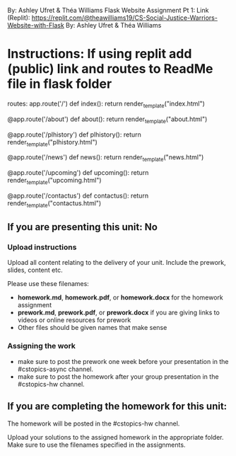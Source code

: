 By: Ashley Ufret & Théa Williams
Flask Website Assignment Pt 1: Link (Replit): https://replit.com/@theawilliams19/CS-Social-Justice-Warriors-Website-with-Flask
By: Ashley Ufret & Théa Williams

* Instructions: If using replit add (public) link and routes to ReadMe file in flask folder

routes:
app.route('/')
def index():
  return render_template("index.html")

@app.route('/about')
def about():
  return render_template("about.html")

@app.route('/plhistory')
def plhistory():
  return render_template("plhistory.html")

@app.route('/news')
def news(): 
  return render_template("news.html")
  
@app.route('/upcoming')
def upcoming():  
  return render_template("upcoming.html")

@app.route('/contactus')
def contactus():  
  return render_template("contactus.html")
  
** If you are presenting this unit: No

*** Upload instructions
Upload all content relating to the delivery of your unit. Include the
prework, slides, content etc.

Please use these filenames:
- *homework.md*, *homework.pdf*, or *homework.docx* for the homework
  assignment
- *prework.md*, *prework.pdf*, or *prework.docx* if you are giving
  links to videos or online resources for prework
- Other files should be given names that make sense
*** Assigning the work
- make sure to post the prework one week before your presentation in
  the #cstopics-async channel.
- make sure to post the homework after your group presentation in the
  #cstopics-hw channel.
  
** If you are completing the homework for this unit:

The homework will be posted in the #cstopics-hw channel.

Upload your solutions to the assigned homework in the appropriate
folder. Make sure to use the filenames specified in the assignments.

